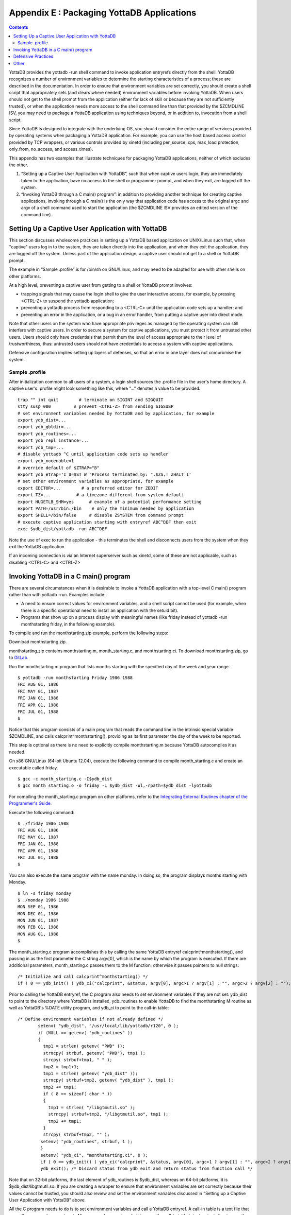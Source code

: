 
.. index::
   Packaging YottaDB Applications

=================================================
Appendix E : Packaging YottaDB Applications
=================================================

.. contents::
   :depth: 2

YottaDB provides the yottadb -run shell command to invoke application entryrefs directly from the shell. YottaDB recognizes a number of environment variables to determine the starting characteristics of a process; these are described in the documentation. In order to ensure that environment variables are set correctly, you should create a shell script that appropriately sets (and clears where needed) environment variables before invoking YottaDB. When users should not get to the shell prompt from the application (either for lack of skill or because they are not sufficiently trusted), or when the application needs more access to the shell command line than that provided by the $ZCMDLINE ISV, you may need to package a YottaDB application using techniques beyond, or in addition to, invocation from a shell script.

Since YottaDB is designed to integrate with the underlying OS, you should consider the entire range of services provided by operating systems when packaging a YottaDB application. For example, you can use the host based access control provided by TCP wrappers, or various controls provided by xinetd (including per_source, cps, max_load protection, only_from, no_access, and access_times).

This appendix has two examples that illustrate techniques for packaging YottaDB applications, neither of which excludes the other.

1. “Setting up a Captive User Application with YottaDB”, such that when captive users login, they are immediately taken to the application, have no access to the shell or programmer prompt, and when they exit, are logged off the system.
2. “Invoking YottaDB through a C main() program”: in addition to providing another technique for creating captive applications, invoking through a C main() is the only way that application code has access to the original argc and argv of a shell command used to start the application (the $ZCMDLINE ISV provides an edited version of the command line).

--------------------------------------------------------
Setting Up a Captive User Application with YottaDB
--------------------------------------------------------

This section discusses wholesome practices in setting up a YottaDB based application on UNIX/Linux such that, when "captive" users log in to the system, they are taken directly into the application, and when they exit the application, they are logged off the system. Unless part of the application design, a captive user should not get to a shell or YottaDB prompt.

The example in “Sample .profile” is for /bin/sh on GNU/Linux, and may need to be adapted for use with other shells on other platforms.

At a high level, preventing a captive user from getting to a shell or YottaDB prompt involves:

* trapping signals that may cause the login shell to give the user interactive access, for example, by pressing <CTRL-Z> to suspend the yottadb application;
* preventing a yottadb process from responding to a <CTRL-C> until the application code sets up a handler; and
* preventing an error in the application, or a bug in an error handler, from putting a captive user into direct mode.

Note that other users on the system who have appropriate privileges as managed by the operating system can still interfere with captive users. In order to secure a system for captive applications, you must protect it from untrusted other users. Users should only have credentials that permit them the level of access appropriate to their level of trustworthiness, thus: untrusted users should not have credentials to access a system with captive applications.

Defensive configuration implies setting up layers of defenses, so that an error in one layer does not compromise the system.

+++++++++++++++++++++
Sample .profile
+++++++++++++++++++++

After initialization common to all users of a system, a login shell sources the .profile file in the user's home directory. A captive user's .profile might look something like this, where "..." denotes a value to be provided.

.. parsed-literal::
   trap "" int quit        # terminate on SIGINT and SIGQUIT
   stty susp \000         # prevent <CTRL-Z> from sending SIGSUSP
   # set environment variables needed by YottaDB and by application, for example
   export ydb_dist=...
   export ydb_gbldir=...
   export ydb_routines=...
   export ydb_repl_instance=...
   export ydb_tmp=...
   # disable yottadb ^C until application code sets up handler
   export ydb_nocenable=1
   # override default of $ZTRAP="B"
   export ydb_etrap='I 0=$ST W "Process terminated by: ",$ZS,! ZHALT 1'
   # set other environment variables as appropriate, for example
   export EDITOR=...        # a preferred editor for ZEDIT
   export TZ=...          # a timezone different from system default
   export HUGETLB_SHM=yes      # example of a potential performance setting
   export PATH=/usr/bin:/bin    # only the minimum needed by application
   export SHELL=/bin/false     # disable ZSYSTEM from command prompt
   # execute captive application starting with entryref ABC^DEF then exit
   exec $ydb_dist/yottadb -run ABC^DEF

Note the use of exec to run the application - this terminates the shell and disconnects users from the system when they exit the YottaDB application.

If an incoming connection is via an Internet superserver such as xinetd, some of these are not applicable, such as disabling <CTRL-C> and <CTRL-Z>

--------------------------------------------
Invoking YottaDB in a C main() program
--------------------------------------------

There are several circumstances when it is desirable to invoke a YottaDB application with a top-level C main() program rather than with yottadb -run. Examples include:

* A need to ensure correct values for environment variables, and a shell script cannot be used (for example, when there is a specific operational need to install an application with the setuid bit).
* Programs that show up on a process display with meaningful names (like friday instead of yottadb -run monthstarting friday, in the following example).

To compile and run the monthstarting.zip example, perform the following steps:

Download monthstarting.zip.

monthstarting.zip contains monthstarting.m, month_starting.c, and monthstarting.ci. To download monthstarting.zip, go to `GitLab <https://gitlab.com/YottaDB/DB/YDBDoc/blob/master/AdminOpsGuide/monthstarting.zip>`_.

Run the monthstarting.m program that lists months starting with the specified day of the week and year range.

.. parsed-literal::
   $ yottadb -run monthstarting Friday 1986 1988      
   FRI AUG 01, 1986
   FRI MAY 01, 1987
   FRI JAN 01, 1988
   FRI APR 01, 1988
   FRI JUL 01, 1988
   $

Notice that this program consists of a main program that reads the command line in the intrinsic special variable $ZCMDLINE, and calls calcprint^monthstarting(), providing as its first parameter the day of the week to be reported.

This step is optional as there is no need to explicitly compile monthstarting.m because YottaDB autocompiles it as needed.

On x86 GNU/Linux (64-bit Ubuntu 12.04), execute the following command to compile month_starting.c and create an executable called friday. 

.. parsed-literal::
   $ gcc -c month_starting.c -I$ydb_dist
   $ gcc month_starting.o -o friday -L $ydb_dist -Wl,-rpath=$ydb_dist -lyottadb

For compiling the month_starting.c program on other platforms, refer to the `Integrating External Routines chapter of the Programmer's Guide <https://docs.yottadb.com/ProgrammersGuide/extrout.html>`_.

Execute the following command:

.. parsed-literal::
   $ ./friday 1986 1988
   FRI AUG 01, 1986
   FRI MAY 01, 1987
   FRI JAN 01, 1988
   FRI APR 01, 1988
   FRI JUL 01, 1988
   $

You can also execute the same program with the name monday. In doing so, the program displays months starting with Monday.

.. parsed-literal::
   $ ln -s friday monday
   $ ./monday 1986 1988
   MON SEP 01, 1986
   MON DEC 01, 1986
   MON JUN 01, 1987
   MON FEB 01, 1988
   MON AUG 01, 1988
   $

The month_starting.c program accomplishes this by calling the same YottaDB entryref calcprint^monthstarting(), and passing in as the first parameter the C string argv[0], which is the name by which the program is executed. If there are additional parameters, month_starting.c passes them to the M function; otherwise it passes pointers to null strings:

.. parsed-literal::
   /* Initialize and call calcprint^monthstarting() \*/
   if ( 0 == ydb_init() ) ydb_ci("calcprint", &status, argv[0], argc>1 ? argv[1] : "", argc>2 ? argv[2] : "");

Prior to calling the YottaDB entryref, the C program also needs to set environment variables if they are not set: ydb_dist to point to the directory where YottaDB is installed, ydb_routines to enable YottaDB to find the monthstarting M routine as well as YottaDB's %DATE utility program, and ydb_ci to point to the call-in table:

.. parsed-literal::
   /* Define environment variables if not already defined \*/
           setenv( "ydb_dist", "/usr/local/lib/yottadb/r120", 0 );
           if (NULL == getenv( "ydb_routines" ))
           {
             tmp1 = strlen( getenv( "PWD" ));
             strncpy( strbuf, getenv( "PWD"), tmp1 );
             strcpy( strbuf+tmp1, " " );
             tmp2 = tmp1+1;
             tmp1 = strlen( getenv( "ydb_dist" ));
             strncpy( strbuf+tmp2, getenv( "ydb_dist" ), tmp1 );
             tmp2 += tmp1;
             if ( 8 == sizeof( char * ))
             {
               tmp1 = strlen( "/libgtmutil.so" );
               strncpy( strbuf+tmp2, "/libgtmutil.so", tmp1 );
               tmp2 += tmp1;
             }
             strcpy( strbuf+tmp2, "" );
            setenv( "ydb_routines", strbuf, 1 );
            }
            setenv( "ydb_ci", "monthstarting.ci", 0 );
            if ( 0 == ydb_init() ) ydb_ci("calcprint", &status, argv[0], argc>1 ? argv[1] : "", argc>2 ? argv[2] : "");
            ydb_exit(); /* Discard status from ydb_exit and return status from function call \*/


Note that on 32-bit platforms, the last element of ydb_routines is $ydb_dist, whereas on 64-bit platforms, it is $ydb_dist/libgtmutil.so. If you are creating a wrapper to ensure that environment variables are set correctly because their values cannot be trusted, you should also review and set the environment variables discussed in “Setting up a Captive User Application with YottaDB” above.

All the C program needs to do is to set environment variables and call a YottaDB entryref. A call-in table is a text file that maps C names and parameters to M names and parameters. In this case, the call-in table is just a single line to map the C function calcprint() to the YottaDB entryref calcprint^monthstarting():

.. parsed-literal::
   calcprint : ydb_int_t* calcprint^monthstarting(I:ydb_char_t*, I:ydb_char_t*, I:ydb_char_t*)

--------------------------------
Defensive Practices
--------------------------------

The following practices, some of which are illustrated in “Sample .profile”, help provide layered defenses:

1. Setting the ydb_nocenable environment variable to a value to specify that <CTRL-C> should be ignored by the application, at least until it sets up a <CTRL-C> handler. As part of its startup, the application process might execute:

   .. parsed-literal::
      USE $PRINCIPAL:(EXCEPTION="ZGOTO"_$ZLEVEL\_":DONE":CTRAP=$CHAR(3):CENABLE)

to set up a handler such as:

DONE: QUIT ; or HALT or ZHALT, as appropriate

2. Providing a value to the ydb_etrap environment variable, as illustrated “Sample .profile”. This overrides YottaDB's default value of "B" for $ZTRAP, which puts the application into direct mode. Of course, in a development environment, going to direct mode may be the correct behavior, in which case there is no need to set ydb_etrap.

3. Providing a value to the ydb_zinterrupt environment to override the default of "IF $ZJOBEXAM()" which causes the process to create a text file of its state in response to a MUPIP INTRPT (or SIGUSR1 signal). Such a text file may contain confidential information that the process is actively computing. Note that a user can only send INTRPT signals as permitted by the configuration of system security for the user. If your application uses INTRPT signals, review the code they invoke carefully to ensure processes respond appropriately to the signal. If any response produces an output file, be sure they have write access to the destination; restrict read access to such files appropriately. The “Sample .profile” example does not illustrate an alternative value for ydb_interrupt.

4. Setting the SHELL environment variable to /bin/false disables the ZSYSTEM command, which if executed without an argument takes the user to a shell prompt. While a correctly coded application might not have a ZSYSTEM without an argument, setting SHELL to a value such as /bin/false, as illustrated above, adds a layer of defense against a possible application bug. Of course, if an application uses the ZSYSTEM command, then an executable SHELL is required. If your application uses ZSYSTEM to run a command, consider whether a PIPE device might provide a better alternative.

5. Setting the PATH environment explicitly to only those directories that contain executable files that the yottadb process will need to execute, with a ZSYSTEM command or a PIPE device.

6. Because some text editors include functionality to run a shell in an edit buffer, setting the EDITOR variable to an editor which does not have such functionality is a way to block shell access in the event that the application uses the ZEDIT command to edit a text file. Note that if an application allows users to edit text files, they can also edit YottaDB program source files, and application configuration should ensure that such program files cannot be accessed by the $ZROUTINES of the process unless that is the desired behavior.

---------------------------------
Other
---------------------------------

Depending on application requirements, other packaging technologies for consideration include:

* Choosing a restricted shell for the login of a captive user, such as rbash, instead of /bin/sh (for example, see http://en.wikipedia.org/wiki/Restricted_shell).
* Setting up a chroot environment for an application used by captive users (for example, see http://en.wikipedia.org/wiki/Chroot).
* Using TCP wrappers to filter incoming requests (for example, see https://www.cyberciti.biz/faq/tcp-wrappers-hosts-allow-deny-tutorial/).
* Configuring mandatory access controls, such as SELinux (for example, http://opensource.com/business/13/11/selinux-policy-guide).


